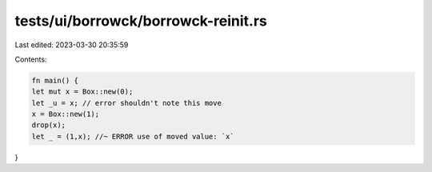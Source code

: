 tests/ui/borrowck/borrowck-reinit.rs
====================================

Last edited: 2023-03-30 20:35:59

Contents:

.. code-block:: rs

    fn main() {
    let mut x = Box::new(0);
    let _u = x; // error shouldn't note this move
    x = Box::new(1);
    drop(x);
    let _ = (1,x); //~ ERROR use of moved value: `x`
}


